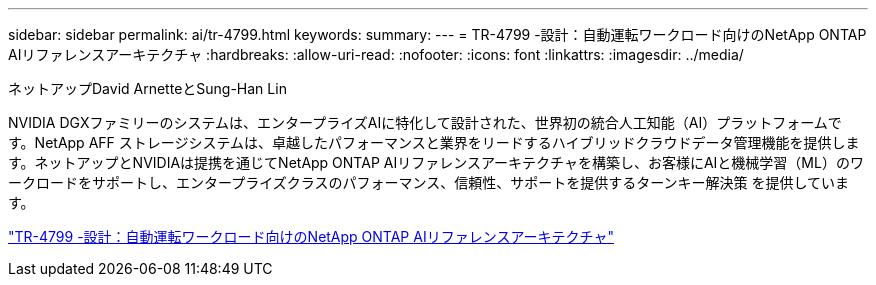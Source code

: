 ---
sidebar: sidebar 
permalink: ai/tr-4799.html 
keywords:  
summary:  
---
= TR-4799 -設計：自動運転ワークロード向けのNetApp ONTAP AIリファレンスアーキテクチャ
:hardbreaks:
:allow-uri-read: 
:nofooter: 
:icons: font
:linkattrs: 
:imagesdir: ../media/


ネットアップDavid ArnetteとSung-Han Lin

[role="lead"]
NVIDIA DGXファミリーのシステムは、エンタープライズAIに特化して設計された、世界初の統合人工知能（AI）プラットフォームです。NetApp AFF ストレージシステムは、卓越したパフォーマンスと業界をリードするハイブリッドクラウドデータ管理機能を提供します。ネットアップとNVIDIAは提携を通じてNetApp ONTAP AIリファレンスアーキテクチャを構築し、お客様にAIと機械学習（ML）のワークロードをサポートし、エンタープライズクラスのパフォーマンス、信頼性、サポートを提供するターンキー解決策 を提供しています。

link:https://www.netapp.com/pdf.html?item=/media/8554-tr4799designpdf.pdf["TR-4799 -設計：自動運転ワークロード向けのNetApp ONTAP AIリファレンスアーキテクチャ"^]
